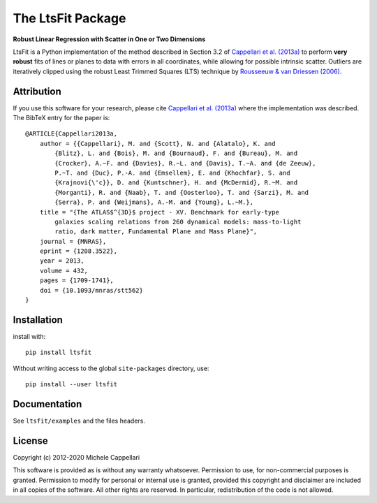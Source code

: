 The LtsFit Package
==================

**Robust Linear Regression with Scatter in One or Two Dimensions**

.. image:: https://img.shields.io/pypi/v/ltsfit.svg
        :target: https://pypi.org/project/ltsfit/
.. image:: https://img.shields.io/badge/arXiv-1208.3522-orange.svg
    :target: https://arxiv.org/abs/1208.3522
.. image:: https://img.shields.io/badge/DOI-10.1093/mnras/stt562-green.svg
        :target: https://doi.org/10.1093/mnras/stt562

LtsFit is a Python implementation of the method described in Section 3.2 of
`Cappellari et al. (2013a) <https://ui.adsabs.harvard.edu/abs/2013MNRAS.432.1709C>`_
to perform **very robust** fits of lines or planes to data with errors in all
coordinates, while allowing for possible intrinsic scatter.
Outliers are iteratively clipped using the robust Least Trimmed Squares (LTS)
technique by `Rousseeuw & van Driessen (2006)
<http://dx.doi.org/10.1007/s10618-005-0024-4>`_.

Attribution
-----------

If you use this software for your research, please cite
`Cappellari et al. (2013a) <https://ui.adsabs.harvard.edu/abs/2013MNRAS.432.1709C>`_
where the implementation was described. The BibTeX entry for the paper is::

    @ARTICLE{Cappellari2013a,
        author = {{Cappellari}, M. and {Scott}, N. and {Alatalo}, K. and
            {Blitz}, L. and {Bois}, M. and {Bournaud}, F. and {Bureau}, M. and
            {Crocker}, A.~F. and {Davies}, R.~L. and {Davis}, T.~A. and {de Zeeuw},
            P.~T. and {Duc}, P.-A. and {Emsellem}, E. and {Khochfar}, S. and
            {Krajnovi{\'c}}, D. and {Kuntschner}, H. and {McDermid}, R.~M. and
            {Morganti}, R. and {Naab}, T. and {Oosterloo}, T. and {Sarzi}, M. and
            {Serra}, P. and {Weijmans}, A.-M. and {Young}, L.~M.},
        title = "{The ATLAS$^{3D}$ project - XV. Benchmark for early-type
            galaxies scaling relations from 260 dynamical models: mass-to-light
            ratio, dark matter, Fundamental Plane and Mass Plane}",
        journal = {MNRAS},
        eprint = {1208.3522},
        year = 2013,
        volume = 432,
        pages = {1709-1741},
        doi = {10.1093/mnras/stt562}
    }

Installation
------------

install with::

    pip install ltsfit

Without writing access to the global ``site-packages`` directory, use::

    pip install --user ltsfit

Documentation
-------------

See ``ltsfit/examples`` and the files headers.

License
-------

Copyright (c) 2012-2020 Michele Cappellari

This software is provided as is without any warranty whatsoever.
Permission to use, for non-commercial purposes is granted.
Permission to modify for personal or internal use is granted,
provided this copyright and disclaimer are included in all
copies of the software. All other rights are reserved.
In particular, redistribution of the code is not allowed.


